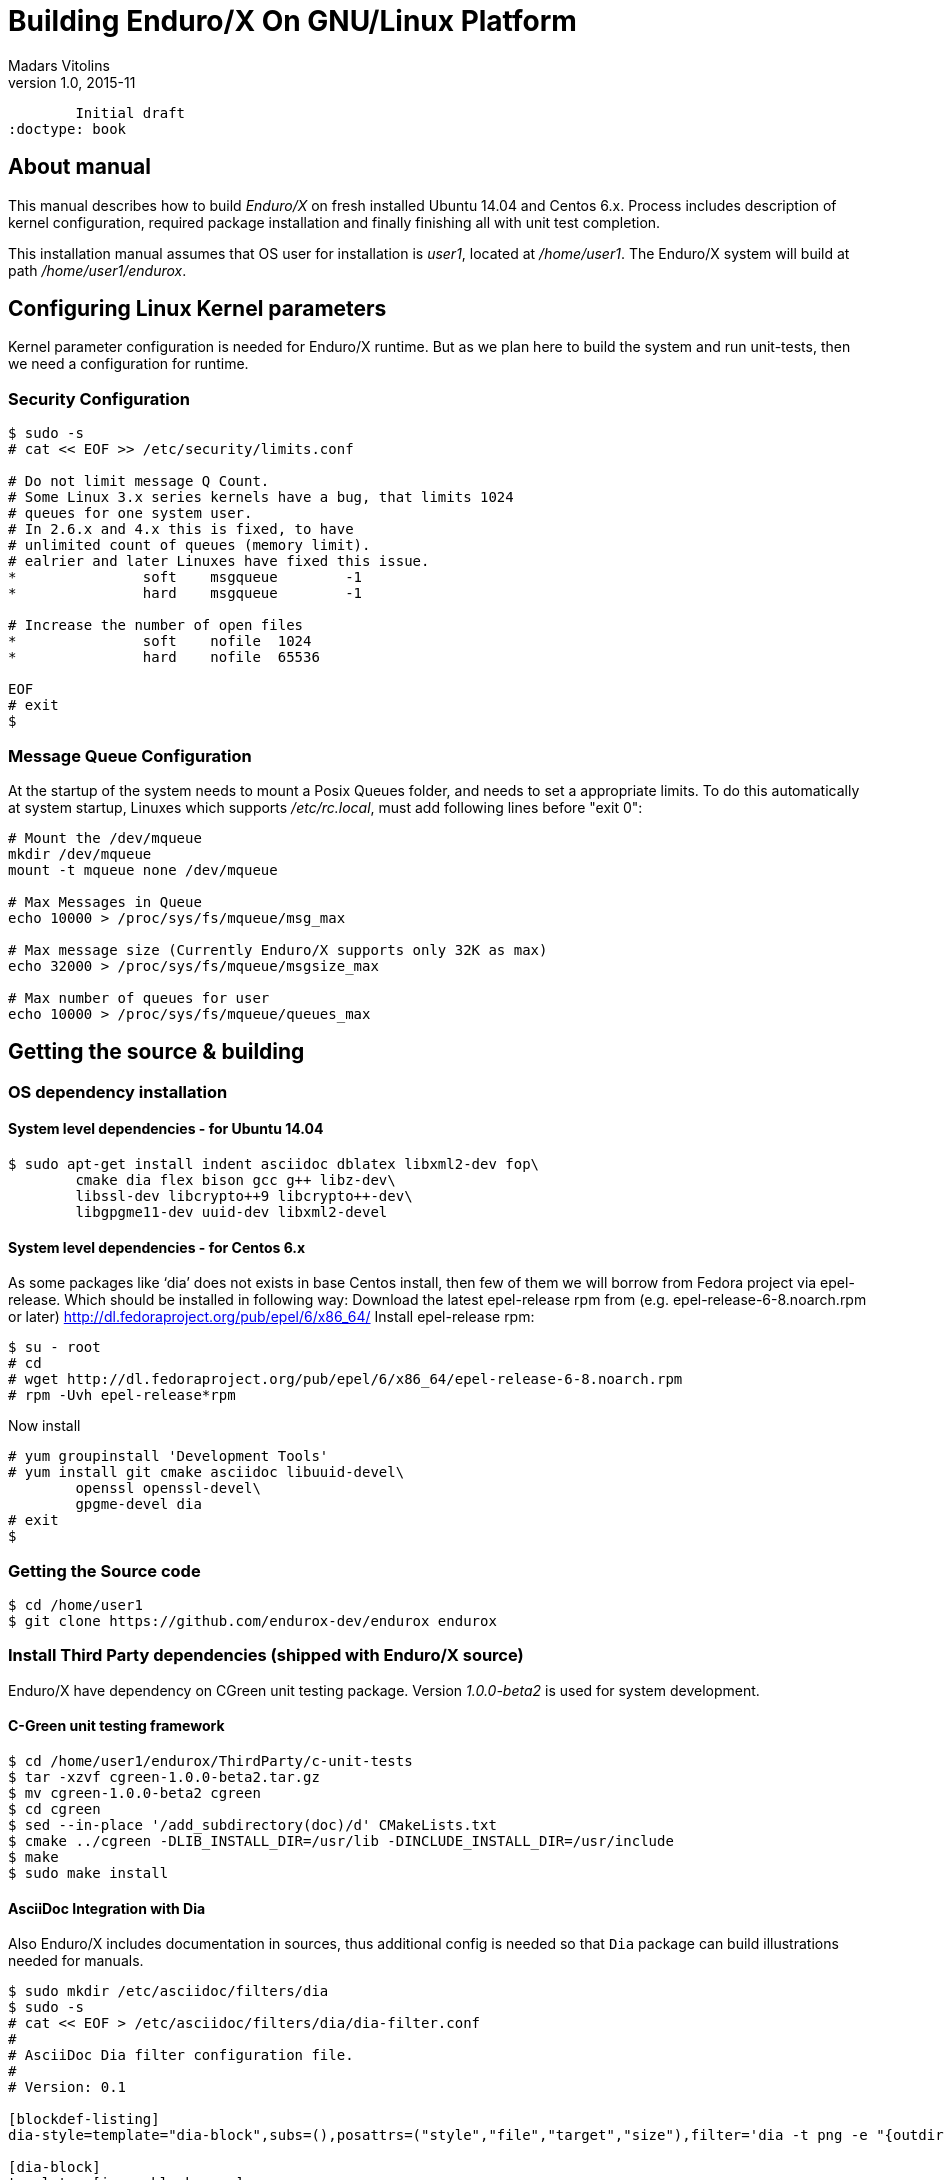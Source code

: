 Building Enduro/X On GNU/Linux Platform
=======================================
Madars Vitolins
v1.0, 2015-11:
	Initial draft
:doctype: book

About manual
------------
This manual describes how to build 'Enduro/X' on fresh installed Ubuntu 14.04 and Centos 6.x.
Process includes description of kernel configuration, required package installation 
and finally finishing all with unit test completion.

This installation manual assumes that OS user for  installation is 'user1', 
located at '/home/user1'. The Enduro/X system will build at path '/home/user1/endurox'.

== Configuring Linux Kernel parameters

Kernel parameter configuration is needed for Enduro/X runtime. But as we plan here
to build the system and run unit-tests, then we need a configuration for runtime.

=== Security Configuration
---------------------------------------------------------------------
$ sudo -s
# cat << EOF >> /etc/security/limits.conf

# Do not limit message Q Count.
# Some Linux 3.x series kernels have a bug, that limits 1024 
# queues for one system user.
# In 2.6.x and 4.x this is fixed, to have 
# unlimited count of queues (memory limit).
# ealrier and later Linuxes have fixed this issue.
*               soft    msgqueue        -1
*               hard    msgqueue        -1

# Increase the number of open files 
*               soft    nofile  1024
*               hard    nofile  65536

EOF
# exit
$
---------------------------------------------------------------------

=== Message Queue Configuration
At the startup of the system needs to mount a Posix Queues folder, and needs to 
set a appropriate limits. To do this automatically at system startup, 
Linuxes which supports '/etc/rc.local', must add following lines before "exit 0":

---------------------------------------------------------------------
# Mount the /dev/mqueue
mkdir /dev/mqueue
mount -t mqueue none /dev/mqueue

# Max Messages in Queue
echo 10000 > /proc/sys/fs/mqueue/msg_max

# Max message size (Currently Enduro/X supports only 32K as max)
echo 32000 > /proc/sys/fs/mqueue/msgsize_max

# Max number of queues for user
echo 10000 > /proc/sys/fs/mqueue/queues_max
---------------------------------------------------------------------

== Getting the source & building

=== OS dependency installation

==== System level dependencies - for Ubuntu 14.04
---------------------------------------------------------------------
$ sudo apt-get install indent asciidoc dblatex libxml2-dev fop\
	cmake dia flex bison gcc g++ libz-dev\
	libssl-dev libcrypto++9 libcrypto++-dev\
	libgpgme11-dev uuid-dev libxml2-devel
---------------------------------------------------------------------

==== System level dependencies - for Centos 6.x
As some packages like `dia' does not exists in base Centos install,
then few of them we will borrow from Fedora project via epel-release.
Which should be installed in following way:
Download the latest epel-release rpm from (e.g. epel-release-6-8.noarch.rpm or later)
http://dl.fedoraproject.org/pub/epel/6/x86_64/
Install epel-release rpm:
---------------------------------------------------------------------
$ su - root
# cd 
# wget http://dl.fedoraproject.org/pub/epel/6/x86_64/epel-release-6-8.noarch.rpm
# rpm -Uvh epel-release*rpm
---------------------------------------------------------------------
Now install 
---------------------------------------------------------------------
# yum groupinstall 'Development Tools'
# yum install git cmake asciidoc libuuid-devel\
	openssl openssl-devel\
	gpgme-devel dia
# exit
$
---------------------------------------------------------------------

=== Getting the Source code
---------------------------------------------------------------------
$ cd /home/user1
$ git clone https://github.com/endurox-dev/endurox endurox
---------------------------------------------------------------------

=== Install Third Party dependencies (shipped with Enduro/X source)

Enduro/X have dependency on CGreen unit testing package. Version '1.0.0-beta2'
is used for system development.

==== C-Green unit testing framework
---------------------------------------------------------------------
$ cd /home/user1/endurox/ThirdParty/c-unit-tests
$ tar -xzvf cgreen-1.0.0-beta2.tar.gz
$ mv cgreen-1.0.0-beta2 cgreen
$ cd cgreen
$ sed --in-place '/add_subdirectory(doc)/d' CMakeLists.txt
$ cmake ../cgreen -DLIB_INSTALL_DIR=/usr/lib -DINCLUDE_INSTALL_DIR=/usr/include
$ make
$ sudo make install 
---------------------------------------------------------------------

==== AsciiDoc Integration with Dia
Also Enduro/X includes documentation in sources, thus additional config is needed
so that `Dia` package can build illustrations needed for manuals.

---------------------------------------------------------------------
$ sudo mkdir /etc/asciidoc/filters/dia
$ sudo -s
# cat << EOF > /etc/asciidoc/filters/dia/dia-filter.conf
#
# AsciiDoc Dia filter configuration file.
#
# Version: 0.1

[blockdef-listing]
dia-style=template="dia-block",subs=(),posattrs=("style","file","target","size"),filter='dia -t png -e "{outdir={indir}}/{imagesdir=}{imagesdir?/}{target}" "{outdir}/{file}" {size?-s {size}} > /dev/null'

[dia-block]
template::[image-blockmacro]
EOF
---------------------------------------------------------------------


=== Enduro/X basic Environment configuration for HOME directory
This code bellow creates 'ndrx_home' executable file which loads basic environment, 
so that you can use sample configuration provided by Enduro/X in 'sampleconfig' directory. 
This also assumes that you are going to install to '$HOME/endurox/dist' folder.

---------------------------------------------------------------------
cat << EOF > $HOME/ndrx_home
#!/bin/bash

# Where app domain lives
export NDRX_APPHOME=/home/user1/endurox
# Where NDRX runtime lives
export NDRX_HOME=/home/user1/endurox/dist/bin
# Debug config too
export NDRX_DEBUG_CONF=/home/user1/endurox/sampleconfig/debug.conf

# NDRX config too.
export NDRX_CONFIG=/home/user1/endurox/sampleconfig/ndrxconfig.xml

# Access for binaries
export PATH=$PATH:/$HOME/endurox/dist/bin

# LIBPATH for .so 
export LD_LIBRARY_PATH=:$HOME/endurox/dist/lib

# UBF/FML field tables
export export FLDTBLDIR=$HOME/endurox/ubftest/tuxfbuf

EOF

$ chmod +x $HOME/ndrx_home
---------------------------------------------------------------------

NOTE: If you develop in Gnome (e.g. Mate) session, then 
do `export DESKTOP_SESSION=gnome' before run IDE (e.g. NetBeans).


=== Building the code
---------------------------------------------------------------------
$ cd /home/user1/endurox
# If you want to have install folder to /home/user1/endurox/dist
# if you want system level install then run just $ cmake .
$ cmake -DCMAKE_INSTALL_PREFIX:PATH=`pwd`/dist .
$ make 
$ make install
---------------------------------------------------------------------

== Unit Testing

Enduro/X basically consists of two parts:
. XATMI runtime;
. UBF/FML buffer processing. 
Each of these two sub-systems have own units tests.

==== UBF/FML Unit testing
---------------------------------------------------------------------
$ cd /home/user1/endurox/ubftest
$ ./ubfunit1 2>/dev/null
Running "main"...
Completed "main": 5751 passes, 0 failures, 0 exceptions.
---------------------------------------------------------------------

==== XATMI Unit testing
ATMI testing might take some time. Also ensure that you have few Gigabytes of free 
disk space, as logging requires some space. To run the ATMI tests do following:
---------------------------------------------------------------------
$ cd /home/user1/endurox/atmitest
$ nohup ./run.sh &
$ tail -f /home/user1/endurox/atmitest
...
Setting domain 2
Server executable = tpbridge    Id = 101 :      Shutdown succeeded.
Server executable = convsv21    Id = 50 :       Shutdown succeeded.
Server executable = atmi.sv21   Id = 30 :       Shutdown succeeded.
Server executable = tmsrv       Id = 10 :       Shutdown succeeded.
Shutdown finished. 4 processes stopped.
atmiclt21: no process found
************ FINISHED TEST: [test021_xafull/run.sh] with 0 ************
Running "main"...
Running "main"...
Completed "main": 21 passes, 0 failures, 0 exceptions.
---------------------------------------------------------------------


== Conclusions
At finish you have a configured system which is read to process the transactions
by Enduro/X runtime. It is possible to copy the binary version ('dist') folder
to other same architecture machine and run it there with out need of building.
This process is described in <<BINARY_INSTALL>> guide.

:numbered!:

[bibliography]
Additional documentation 
------------------------
This section lists additional related documents.

[bibliography]
.Resources
- [[[BINARY_INSTALL]]] See Enduro/X 'binary_install' manual.


////////////////////////////////////////////////////////////////
The index is normally left completely empty, it's contents being
generated automatically by the DocBook toolchain.
////////////////////////////////////////////////////////////////
